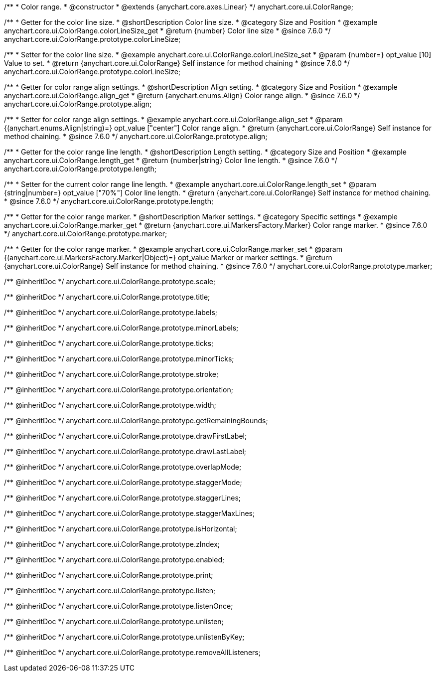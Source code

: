 /**
 * Color range.
 * @constructor
 * @extends {anychart.core.axes.Linear}
 */
anychart.core.ui.ColorRange;


//----------------------------------------------------------------------------------------------------------------------
//
//  anychart.core.ui.ColorRange.prototype.colorLineSize
//
//----------------------------------------------------------------------------------------------------------------------

/**
 * Getter for the color line size.
 * @shortDescription Color line size.
 * @category Size and Position
 * @example anychart.core.ui.ColorRange.colorLineSize_get
 * @return {number} Color line size
 * @since 7.6.0
 */
anychart.core.ui.ColorRange.prototype.colorLineSize;


/**
 * Setter for the color line size.
 * @example anychart.core.ui.ColorRange.colorLineSize_set
 * @param {number=} opt_value [10] Value to set.
 * @return {anychart.core.ui.ColorRange} Self instance for method chaining
 * @since 7.6.0
 */
anychart.core.ui.ColorRange.prototype.colorLineSize;


//----------------------------------------------------------------------------------------------------------------------
//
//  anychart.core.ui.ColorRange.prototype.align
//
//----------------------------------------------------------------------------------------------------------------------

/**
 * Getter for color range align settings.
 * @shortDescription Align setting.
 * @category Size and Position
 * @example anychart.core.ui.ColorRange.align_get
 * @return {anychart.enums.Align} Color range align.
 * @since 7.6.0
 */
anychart.core.ui.ColorRange.prototype.align;

/**
 * Setter for color range align settings.
 * @example anychart.core.ui.ColorRange.align_set
 * @param {(anychart.enums.Align|string)=} opt_value ["center"] Color range align.
 * @return {anychart.core.ui.ColorRange} Self instance for method chaining.
 * @since 7.6.0
 */
anychart.core.ui.ColorRange.prototype.align;


//----------------------------------------------------------------------------------------------------------------------
//
//  anychart.core.ui.ColorRange.prototype.length
//
//----------------------------------------------------------------------------------------------------------------------

/**
 * Getter for the color range line length.
 * @shortDescription Length setting.
 * @category Size and Position
 * @example anychart.core.ui.ColorRange.length_get
 * @return {number|string} Color line length.
 * @since 7.6.0
 */
anychart.core.ui.ColorRange.prototype.length;

/**
 * Setter for the current color range line length.
 * @example anychart.core.ui.ColorRange.length_set
 * @param {string|number=} opt_value ["70%"] Color line length.
 * @return {anychart.core.ui.ColorRange} Self instance for method chaining.
 * @since 7.6.0
 */
anychart.core.ui.ColorRange.prototype.length;


//----------------------------------------------------------------------------------------------------------------------
//
//  anychart.core.ui.ColorRange.prototype.marker
//
//----------------------------------------------------------------------------------------------------------------------

/**
 * Getter for the color range marker.
 * @shortDescription Marker settings.
 * @category Specific settings
 * @example anychart.core.ui.ColorRange.marker_get
 * @return {anychart.core.ui.MarkersFactory.Marker} Color range marker.
 * @since 7.6.0
 */
anychart.core.ui.ColorRange.prototype.marker;

/**
 * Getter for the color range marker.
 * @example anychart.core.ui.ColorRange.marker_set
 * @param {(anychart.core.ui.MarkersFactory.Marker|Object)=} opt_value Marker or marker settings.
 * @return {anychart.core.ui.ColorRange} Self instance for method chaining.
 * @since 7.6.0
 */
anychart.core.ui.ColorRange.prototype.marker;

/** @inheritDoc */
anychart.core.ui.ColorRange.prototype.scale;

/** @inheritDoc */
anychart.core.ui.ColorRange.prototype.title;

/** @inheritDoc */
anychart.core.ui.ColorRange.prototype.labels;

/** @inheritDoc */
anychart.core.ui.ColorRange.prototype.minorLabels;

/** @inheritDoc */
anychart.core.ui.ColorRange.prototype.ticks;

/** @inheritDoc */
anychart.core.ui.ColorRange.prototype.minorTicks;

/** @inheritDoc */
anychart.core.ui.ColorRange.prototype.stroke;

/** @inheritDoc */
anychart.core.ui.ColorRange.prototype.orientation;

/** @inheritDoc */
anychart.core.ui.ColorRange.prototype.width;

/** @inheritDoc */
anychart.core.ui.ColorRange.prototype.getRemainingBounds;

/** @inheritDoc */
anychart.core.ui.ColorRange.prototype.drawFirstLabel;

/** @inheritDoc */
anychart.core.ui.ColorRange.prototype.drawLastLabel;

/** @inheritDoc */
anychart.core.ui.ColorRange.prototype.overlapMode;

/** @inheritDoc */
anychart.core.ui.ColorRange.prototype.staggerMode;

/** @inheritDoc */
anychart.core.ui.ColorRange.prototype.staggerLines;

/** @inheritDoc */
anychart.core.ui.ColorRange.prototype.staggerMaxLines;

/** @inheritDoc */
anychart.core.ui.ColorRange.prototype.isHorizontal;

/** @inheritDoc */
anychart.core.ui.ColorRange.prototype.zIndex;

/** @inheritDoc */
anychart.core.ui.ColorRange.prototype.enabled;

/** @inheritDoc */
anychart.core.ui.ColorRange.prototype.print;

/** @inheritDoc */
anychart.core.ui.ColorRange.prototype.listen;

/** @inheritDoc */
anychart.core.ui.ColorRange.prototype.listenOnce;

/** @inheritDoc */
anychart.core.ui.ColorRange.prototype.unlisten;

/** @inheritDoc */
anychart.core.ui.ColorRange.prototype.unlistenByKey;

/** @inheritDoc */
anychart.core.ui.ColorRange.prototype.removeAllListeners;

